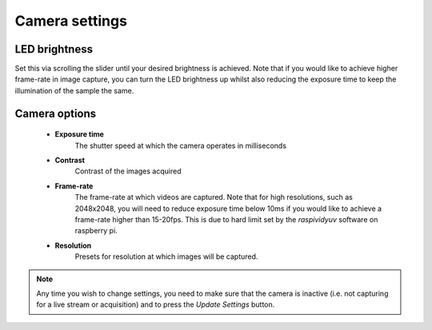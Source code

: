 .. _camera-options:

Camera settings
===============

.. image:: ../_static/camera_settings_ui.png

LED brightness
--------------

Set this via scrolling the slider until your desired brightness is achieved. Note that if you would like to achieve higher frame-rate in image capture, you can turn the LED brightness up whilst also reducing the exposure time to keep the illumination of the sample the same. 

Camera options
--------------
	- **Exposure time**
		The shutter speed at which the camera operates in milliseconds
	- **Contrast**
		Contrast of the images acquired
	- **Frame-rate**
		The frame-rate at which videos are captured. Note that for high resolutions, such as 2048x2048, you will need to reduce exposure time below 10ms if you would like to achieve a frame-rate higher than 15-20fps. This is due to hard limit set by the `raspividyuv` software on raspberry pi. 
	- **Resolution**
		Presets for resolution at which images will be captured.

.. note::
	Any time you wish to change settings, you need to make sure that the camera is inactive (i.e. not capturing for a live stream or acquisition) and to press the `Update Settings` button. 




.. +----------------------+----------------------------------------------------------+------+-----------------+----------+-----------+--------------------------------------------------------------------------------------------------------------------------------------------+
.. |﻿Category             |Description                                               |Number|Supplier         |Indv Price|Total Price|Link                                                                                                                                        |
.. +======================+==========================================================+======+=================+==========+===========+============================================================================================================================================+
.. |Mechanical            |2040 extrusion x 420mm (uprights)                         |4     |Aluminium-profile|£6.64     |£26.56     |https://www.aluminium-profile.co.uk/20x40-aluminium-profile-kjn992891                                                                       |
.. +----------------------+----------------------------------------------------------+------+-----------------+----------+-----------+--------------------------------------------------------------------------------------------------------------------------------------------+
.. |Mechanical            |2020 extrusion x 336mm (front-back laterals)              |8     |Aluminium-profile|£5.54     |£44.32     |https://www.aluminium-profile.co.uk/20x20-aluminium-profile-kjn992888#                                                                      |
.. +----------------------+----------------------------------------------------------+------+-----------------+----------+-----------+--------------------------------------------------------------------------------------------------------------------------------------------+
.. |Mechanical            |2040 extrusion x 356mm (cross-beams)                      |6     |Aluminium-profile|£5.80     |£34.80     |https://www.aluminium-profile.co.uk/20x40-aluminium-profile-kjn992891                                                                       |
.. +----------------------+----------------------------------------------------------+------+-----------------+----------+-----------+--------------------------------------------------------------------------------------------------------------------------------------------+
.. |Mechanical            |2020 extrusion x 340mm (sample holders & x-axis)          |3     |Aluminium-profile|£3.84     |£11.52     |https://www.aluminium-profile.co.uk/20x20-aluminium-profile-kjn992888#                                                                      |
.. +----------------------+----------------------------------------------------------+------+-----------------+----------+-----------+--------------------------------------------------------------------------------------------------------------------------------------------+
.. |Mechanical            |X, Y, Z Linear rails                                      |3     |Igus             |£27.80    |£83.40     |https://www.igus.co.uk/product/730?artNr=TS-04-12                                                                                           |
.. +----------------------+----------------------------------------------------------+------+-----------------+----------+-----------+--------------------------------------------------------------------------------------------------------------------------------------------+
.. |Mechanical            |Sorbothane isolators - set of 4                           |1     |Thorlabs         |£23.59    |£23.59     |https://www.thorlabs.com/thorproduct.cfm?partnumber=AV4/M                                                                                   |
.. +----------------------+----------------------------------------------------------+------+-----------------+----------+-----------+--------------------------------------------------------------------------------------------------------------------------------------------+
.. |Mechanical            |Timing belt                                               |1     |PiHut            |£3.50     |£3.50      |https://thepihut.com/products/gt2-6mm-timing-belt-5m-reel?variant=41899086053571                                                            |
.. +----------------------+----------------------------------------------------------+------+-----------------+----------+-----------+--------------------------------------------------------------------------------------------------------------------------------------------+
.. |Motion                |XY stepper motors                                         |2     |RepRap World     |£14.00    |£28.00     |https://reprapworld.co.uk/electronics/3d-printer-modules/stepper-motors/nema17/nema17-stepper-motor-1-8-step-connector-flat-shaft-5-0-kg-cm/|
.. +----------------------+----------------------------------------------------------+------+-----------------+----------+-----------+--------------------------------------------------------------------------------------------------------------------------------------------+
.. |Motion                |Z stepper motor - 21 oz                                   |1     |RepRap World     |£12.50    |£12.50     |https://reprapworld.co.uk/electronics/3d-printer-modules/stepper-motors/nema17/nema17-stepper-motor-slim-1-8-step-1-33-kg-cm/               |
.. +----------------------+----------------------------------------------------------+------+-----------------+----------+-----------+--------------------------------------------------------------------------------------------------------------------------------------------+
.. |Motion                |Minitronics                                               |1     |RepRap World     |£44.00    |£44.00     |https://reprapworld.co.uk/electronics/controller-boards/minitronics/minitronics-v2-0-32-bit-all-in-one-controller-board/                    |
.. +----------------------+----------------------------------------------------------+------+-----------------+----------+-----------+--------------------------------------------------------------------------------------------------------------------------------------------+
.. |Motion                |Stepper driver heatsinks                                  |3     |Ooznest          |£1.00     |£3.00      |https://ooznest.co.uk/product/stepper-motor-driver-heatsink/                                                                                |
.. +----------------------+----------------------------------------------------------+------+-----------------+----------+-----------+--------------------------------------------------------------------------------------------------------------------------------------------+
.. |Motion                |Limit switches                                            |3     |RepRap World     |£2.20     |£6.60      |https://reprapworld.co.uk/electronics/3d-printer-modules/endstops/miniature-microswitch/                                                    |
.. +----------------------+----------------------------------------------------------+------+-----------------+----------+-----------+--------------------------------------------------------------------------------------------------------------------------------------------+
.. |Motion                |Limit switch cables                                       |3     |RepRap World     |£1.50     |£4.50      |https://reprapworld.co.uk/cables-and-wiring/wires/pre-crimped/2-wire-24awg-cable-red-black-1m/?lnk=rel                                      |
.. +----------------------+----------------------------------------------------------+------+-----------------+----------+-----------+--------------------------------------------------------------------------------------------------------------------------------------------+
.. |Motion                |Stepper motor cables                                      |3     |RepRap World     |£2.50     |£7.50      |https://reprapworld.co.uk/cables-and-wiring/wires/motor-wiring/connector-cable-for-stepper-motor-100cm-4-leads/                             |
.. +----------------------+----------------------------------------------------------+------+-----------------+----------+-----------+--------------------------------------------------------------------------------------------------------------------------------------------+
.. |Motion                |Flexible motor coupling for Z axis                        |1     |Ooznest          |£3.60     |£3.60      |https://ooznest.co.uk/product/flexible-motor-shaft-coupler/                                                                                 |
.. +----------------------+----------------------------------------------------------+------+-----------------+----------+-----------+--------------------------------------------------------------------------------------------------------------------------------------------+
.. |Motion                |Bearing mount for Z-axis smooth rod                       |1     |RepRap World     |£7.30     |£7.30      |https://reprapworld.co.uk/mechanical/bearings/mountable/kfl8-bearing-axis-mount-for-8mm-smooth-rod-2-pieces/                                |
.. +----------------------+----------------------------------------------------------+------+-----------------+----------+-----------+--------------------------------------------------------------------------------------------------------------------------------------------+
.. |Motion                |Timing pulley                                             |2     |RepRap World     |£5.40     |£5.40      |https://reprapworld.co.uk/mechanical/pulleys/gt2-pulley-15mm-height-16-teeth-6-mm-belt-5-mm-id/                                             |
.. +----------------------+----------------------------------------------------------+------+-----------------+----------+-----------+--------------------------------------------------------------------------------------------------------------------------------------------+
.. |Motion                |Leadscrew(8mm) for Z-axis (85 mm needed)                  |1     |RepRap World     |£14.99    |£14.99     |https://ratrig.com/acme-8mm-lead-screw-custom-size.html                                                                                     |
.. +----------------------+----------------------------------------------------------+------+-----------------+----------+-----------+--------------------------------------------------------------------------------------------------------------------------------------------+
.. |Motion                |Leadscrew(8mm) nut for carriage                           |1     |RepRap World     |£5.30     |£5.30      |https://reprapworld.co.uk/mechanical/linear-motion/tr8x8-leadscrew-nut-8mm/                                                                 |
.. +----------------------+----------------------------------------------------------+------+-----------------+----------+-----------+--------------------------------------------------------------------------------------------------------------------------------------------+
.. |Motion                |Smooth steel rod (2 x 128, 2 x 106) mm needed)            |1     |RepRap World     |£6.50     |£6.50      |https://reprapworld.co.uk/mechanical/frames-and-bars/smooth-rods/mild-steel-smooth-rod-8-mm-100-cm/                                         |
.. +----------------------+----------------------------------------------------------+------+-----------------+----------+-----------+--------------------------------------------------------------------------------------------------------------------------------------------+
.. |Motion                |3mm Cable ties                                            |1     |Amazon           |£4.99     |£4.99      |https://www.amazon.co.uk/100-Pack-Black-Cable-Ties/dp/B08H7Z6BV9                                                                            |
.. +----------------------+----------------------------------------------------------+------+-----------------+----------+-----------+--------------------------------------------------------------------------------------------------------------------------------------------+
.. |Motion                |F623ZZ (10pcs)                                            |2     |RepRap World     |£4.40     |£8.80      |https://reprapworld.co.uk/mechanical/bearings/roller-bearings/f623zz-shielded-ball-bearing-flanged-10-pieces/?ds=true                       |
.. +----------------------+----------------------------------------------------------+------+-----------------+----------+-----------+--------------------------------------------------------------------------------------------------------------------------------------------+
.. |Motion                |Linear bearing (2pcs)                                     |2     |RepRap World     |£2.20     |£4.40      |https://reprapworld.co.uk/mechanical/bearings/linear-bearings/lm8uu-linear-ball-bearing-slide-bush-bushing-2pcs/                            |
.. +----------------------+----------------------------------------------------------+------+-----------------+----------+-----------+--------------------------------------------------------------------------------------------------------------------------------------------+
.. |Compute               |Raspberry Pi 4 8GB                                        |1     |Robotshop        |£106.24   |£106.24    |https://www.robotshop.com/uk/raspberry-pi-4-b-8gb-computer-board.html                                                                       |
.. +----------------------+----------------------------------------------------------+------+-----------------+----------+-----------+--------------------------------------------------------------------------------------------------------------------------------------------+
.. |Compute               |250 TB SSD                                                |1     |PiHut            |£29.90    |£29.90     |https://thepihut.com/products/wd-green-240gb-2-5-ssd                                                                                        |
.. +----------------------+----------------------------------------------------------+------+-----------------+----------+-----------+--------------------------------------------------------------------------------------------------------------------------------------------+
.. |Electrical            |Raspberry Pi USB Power HAT                                |1     |Amazon           |£21.50    |£21.50     |https://www.amazon.co.uk/gp/product/B08PBFSFQN/                                                                                             |
.. +----------------------+----------------------------------------------------------+------+-----------------+----------+-----------+--------------------------------------------------------------------------------------------------------------------------------------------+
.. |Electrical            |Raspberry Pi Wingshield HAT                               |2     |PiHut            |£14.70    |£29.40     |https://shop.pimoroni.com/products/proto-screwshield-wingshield-kit?variant=382366184                                                       |
.. +----------------------+----------------------------------------------------------+------+-----------------+----------+-----------+--------------------------------------------------------------------------------------------------------------------------------------------+
.. |Electrical            |Arduino UNO for CNC, light and joystick                   |3     |RS Components    |£24.24    |£72.72     |https://uk.rs-online.com/web/p/arduino/7154081                                                                                              |
.. +----------------------+----------------------------------------------------------+------+-----------------+----------+-----------+--------------------------------------------------------------------------------------------------------------------------------------------+
.. |Electrical            |USB A cables (0.5m) for Arduino to Pi connection          |3     |Amazon           |£3.99     |£11.97     |https://www.amazon.co.uk/rhinocables-Speed-Printer-Connectors-Male/dp/B08DCGYQ53/                                                           |
.. +----------------------+----------------------------------------------------------+------+-----------------+----------+-----------+--------------------------------------------------------------------------------------------------------------------------------------------+
.. |Electrical            |SSD to USB 3.0 cable                                      |1     |PiHut            |£6.00     |£6.00      |https://thepihut.com/products/ssd-to-usb-3-0-cable-for-raspberry-pi                                                                         |
.. +----------------------+----------------------------------------------------------+------+-----------------+----------+-----------+--------------------------------------------------------------------------------------------------------------------------------------------+
.. |Electrical            |ATX power supply splitter                                 |1     |Robotshop        |£20.35    |£20.35     |https://www.robotshop.com/uk/sparkfun-atx-power-connector-breakout-kit-12v-5v-4-pin.html                                                    |
.. +----------------------+----------------------------------------------------------+------+-----------------+----------+-----------+--------------------------------------------------------------------------------------------------------------------------------------------+
.. |Electrical            |USB-C cables for connecting to ATX 5V output              |2     |Robotshop        |£2.78     |£5.56      |https://www.robotshop.com/uk/usb-c-to-type-a-cable-1m.html                                                                                  |
.. +----------------------+----------------------------------------------------------+------+-----------------+----------+-----------+--------------------------------------------------------------------------------------------------------------------------------------------+
.. |Electrical            |USB-C PSU                                                 |1     |PiHut            |£9.00     |£9.00      |https://thepihut.com/products/raspberry-pi-psu-uk                                                                                           |
.. +----------------------+----------------------------------------------------------+------+-----------------+----------+-----------+--------------------------------------------------------------------------------------------------------------------------------------------+
.. |Electrical            |Waterproof DC power cable set                             |1     |PiHut            |£2.20     |£2.20      |https://thepihut.com/products/waterproof-dc-power-cable-set-5-5-2-1mm                                                                       |
.. +----------------------+----------------------------------------------------------+------+-----------------+----------+-----------+--------------------------------------------------------------------------------------------------------------------------------------------+
.. |Electrical            |Raspberry Pi HQ camera                                    |1     |PiHut            |£57.00    |£57.00     |https://thepihut.com/products/raspberry-pi-high-quality-camera-module                                                                       |
.. +----------------------+----------------------------------------------------------+------+-----------------+----------+-----------+--------------------------------------------------------------------------------------------------------------------------------------------+
.. |Electrical            |XY axes joystick                                          |1     |PuHut            |£20.30    |£20.30     |https://thepihut.com/products/mini-analog-joystick-10k-potentiometers                                                                       |
.. +----------------------+----------------------------------------------------------+------+-----------------+----------+-----------+--------------------------------------------------------------------------------------------------------------------------------------------+
.. |Electrical            |Z-axis buttons                                            |1     |PiHut            |£4.00     |£4.00      |https://thepihut.com/products/12mm-domed-push-button-6-pack                                                                                 |
.. +----------------------+----------------------------------------------------------+------+-----------------+----------+-----------+--------------------------------------------------------------------------------------------------------------------------------------------+
.. |Electrical            |Industrial grade USB hub                                  |1     |PiHut            |£18.50    |£18.50     |https://thepihut.com/products/industrial-grade-dual-host-usb-hub-4x-usb-2-0?                                                                |
.. +----------------------+----------------------------------------------------------+------+-----------------+----------+-----------+--------------------------------------------------------------------------------------------------------------------------------------------+
.. |Optics                |Pimorini microscope lens                                  |1     |Pimorini         |£22.50    |£22.50     |https://shop.pimoroni.com/products/microscope-lens-0-12-1-8x?variant=31885093371987                                                         |
.. +----------------------+----------------------------------------------------------+------+-----------------+----------+-----------+--------------------------------------------------------------------------------------------------------------------------------------------+
.. |Optics                |LED 2 inch light                                          |1     |CoolComponents   |£18.66    |£18.66     |https://coolcomponents.co.uk/products/lumini-led-ring-2-inch-40-x-apa102-2020?_pos=2&_sid=4457cd377&_ss=r                                   |
.. +----------------------+----------------------------------------------------------+------+-----------------+----------+-----------+--------------------------------------------------------------------------------------------------------------------------------------------+
.. |Optics                |CSI to HDMI Adapter for Pi HQ Camera                      |1     |PiHut            |£15.00    |£15.00     |https://thepihut.com/products/csi-to-hdmi-adapter-board-raspberry-pi-hq-camera                                                              |
.. +----------------------+----------------------------------------------------------+------+-----------------+----------+-----------+--------------------------------------------------------------------------------------------------------------------------------------------+
.. |Lid                   |Acrylic sheet(5mm - 357 x 362 & 357 x 120, polished edges)|1     |PlasticPeople    |£14.00    |£14.00     |https://www.theplasticpeople.co.uk/clear-as-glass-acrylic-perspex/                                                                          |
.. +----------------------+----------------------------------------------------------+------+-----------------+----------+-----------+--------------------------------------------------------------------------------------------------------------------------------------------+
.. |Lid                   |Hinges                                                    |2     |PiHut            |£1.00     |£2.00      |https://thepihut.com/products/plastic-hinge-for-20x20-aluminum-extrusion                                                                    |
.. +----------------------+----------------------------------------------------------+------+-----------------+----------+-----------+--------------------------------------------------------------------------------------------------------------------------------------------+
.. |Lid                   |Hose barb                                                 |1     |Amazon           |£7.99     |£7.99      |https://www.amazon.co.uk/gp/product/B09134SBMK/                                                                                             |
.. +----------------------+----------------------------------------------------------+------+-----------------+----------+-----------+--------------------------------------------------------------------------------------------------------------------------------------------+
.. |Humificiation chamber |Glass lid (4mm float glass -  128 x 85 mm)                |1     |Local supplier   |£5.00     |£5.00      |                                                                                                                                            |
.. +----------------------+----------------------------------------------------------+------+-----------------+----------+-----------+--------------------------------------------------------------------------------------------------------------------------------------------+
.. |Humidification chamber|Dreschel gas washing bottle 100ml                         |1     |RapidOnline      |£21.80    |£21.80     |https://www.rapidonline.com/simax-drechsel-gas-washing-bottle-100ml-52-0982                                                                 |
.. +----------------------+----------------------------------------------------------+------+-----------------+----------+-----------+--------------------------------------------------------------------------------------------------------------------------------------------+
.. |Fixings               |From Fixings sheet                                        |1     |Accu             |£133.02   |£133.02    |From Fixings sheet                                                                                                                          |
.. +----------------------+----------------------------------------------------------+------+-----------------+----------+-----------+--------------------------------------------------------------------------------------------------------------------------------------------+
.. |Filament              |Carbon PETG Filament                                      |2     |Farnell          |£46.80    |£93.60     |https://uk.farnell.com/filamentive/10921/3d-printer-filament-1-75mm-grey/dp/2917117?st=filamentive%20carbon                                 |
.. +----------------------+----------------------------------------------------------+------+-----------------+----------+-----------+--------------------------------------------------------------------------------------------------------------------------------------------+
.. |Panels                |3mm plastic panels                                        |assort|SimplyPlastics   |£40.00    |           |https://www.simplyplastics.com                                                                                                              |
.. +----------------------+----------------------------------------------------------+------+-----------------+----------+-----------+--------------------------------------------------------------------------------------------------------------------------------------------+
.. |FIXINGS               |                                                          |      |                 |          |           |                                                                                                                                            |
.. +----------------------+----------------------------------------------------------+------+-----------------+----------+-----------+--------------------------------------------------------------------------------------------------------------------------------------------+
